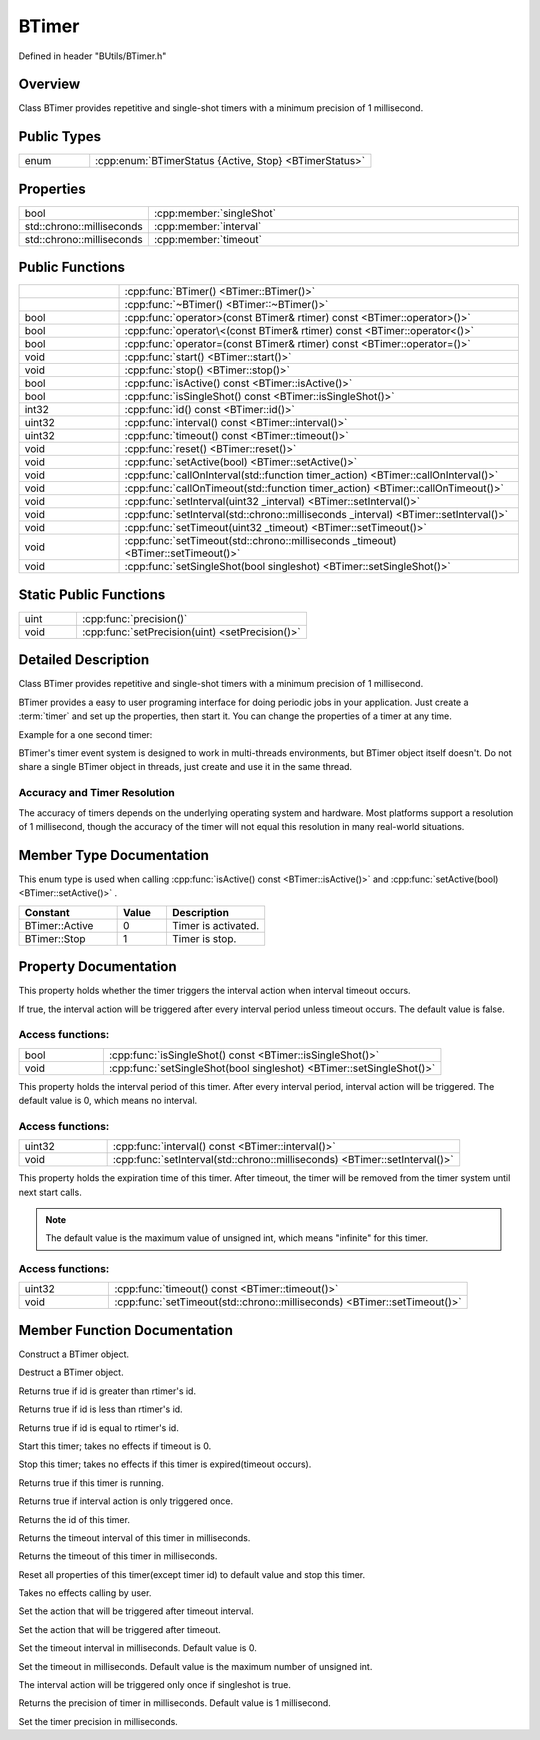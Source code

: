 .. -*- coding: utf-8 -*-

.. _btimer_rst:

=============
BTimer
=============

Defined in header "BUtils/BTimer.h"

Overview
========

Class BTimer provides repetitive and single-shot timers with a minimum precision of 1 millisecond.

Public Types
=============

.. list-table::
    :widths: 1 4
    :align: left

    * - enum
      - :cpp:enum:`BTimerStatus {Active, Stop} <BTimerStatus>`

Properties
===========

.. list-table::
    :widths: 1 4
    :align: left

    * - bool
      - :cpp:member:`singleShot`

    * - std::chrono::milliseconds
      - :cpp:member:`interval`

    * - std::chrono::milliseconds
      - :cpp:member:`timeout`

Public Functions
=================

.. list-table::
    :widths: 1 4
    :align: left

    * -
      - :cpp:func:`BTimer() <BTimer::BTimer()>`

    * -
      - :cpp:func:`~BTimer() <BTimer::~BTimer()>`

    * - bool
      - :cpp:func:`operator>(const BTimer& rtimer) const <BTimer::operator>()>`

    * - bool
      - :cpp:func:`operator\<(const BTimer& rtimer) const <BTimer::operator<()>`

    * - bool
      - :cpp:func:`operator=(const BTimer& rtimer) const <BTimer::operator=()>`

    * - void
      - :cpp:func:`start() <BTimer::start()>`

    * - void
      - :cpp:func:`stop() <BTimer::stop()>`

    * - bool
      - :cpp:func:`isActive() const <BTimer::isActive()>`

    * - bool
      - :cpp:func:`isSingleShot() const <BTimer::isSingleShot()>`

    * - int32
      - :cpp:func:`id() const <BTimer::id()>`

    * - uint32
      - :cpp:func:`interval() const <BTimer::interval()>`

    * - uint32
      - :cpp:func:`timeout() const <BTimer::timeout()>`

    * - void
      - :cpp:func:`reset() <BTimer::reset()>`

    * - void
      - :cpp:func:`setActive(bool) <BTimer::setActive()>`

    * - void
      - :cpp:func:`callOnInterval(std::function timer_action) <BTimer::callOnInterval()>`

    * - void
      - :cpp:func:`callOnTimeout(std::function timer_action) <BTimer::callOnTimeout()>`

    * - void
      - :cpp:func:`setInterval(uint32 _interval) <BTimer::setInterval()>`

    * - void
      - :cpp:func:`setInterval(std::chrono::milliseconds _interval) <BTimer::setInterval()>`

    * - void
      - :cpp:func:`setTimeout(uint32 _timeout) <BTimer::setTimeout()>`

    * - void
      - :cpp:func:`setTimeout(std::chrono::milliseconds _timeout) <BTimer::setTimeout()>`

    * - void
      - :cpp:func:`setSingleShot(bool singleshot) <BTimer::setSingleShot()>`

Static Public Functions
========================

.. list-table::
    :widths: 1 4
    :align: left

    * - uint
      - :cpp:func:`precision()`

    * - void
      - :cpp:func:`setPrecision(uint) <setPrecision()>`

Detailed Description
=====================

Class BTimer provides repetitive and single-shot timers with a minimum precision of 1 millisecond.

BTimer provides a easy to user programing interface for doing periodic jobs in your application.
Just create a :term:`timer` and set up the properties, then start it.
You can change the properties of a timer at any time.

Example for a one second timer:

.. code-block:: cpp
    :linenos:

    #include <BUtils/BTimer>
    #include <unistd.h>
    #include <iostream>

    void timerAction() {
        std::cout << "I'm timer action." << std::endl;
    }

    int main() {
        BUtils::BTimer timer;
        timer.callOnTimeout(timerAction);
        timer.setTimeout(1000);
        timer.start();
        // If timer object is destroyed, the timer event do not exist as well.
        // Sleep to make the timeout event occur.
        sleep(2);
    }

BTimer's timer event system is designed to work in multi-threads environments, but BTimer object itself doesn't.
Do not share a single BTimer object in threads, just create and use it in the same thread.

------------------------------
Accuracy and Timer Resolution
------------------------------

The accuracy of timers depends on the underlying operating system and hardware.
Most platforms support a resolution of 1 millisecond,
though the accuracy of the timer will not equal this resolution in many real-world situations.

Member Type Documentation
==========================

.. cpp:enum:: BTimerStatus

This enum type is used when calling :cpp:func:`isActive() const <BTimer::isActive()>` and :cpp:func:`setActive(bool) <BTimer::setActive()>` .

.. list-table::
    :widths: 4 2 4
    :align: left
    :header-rows: 1

    * - Constant
      - Value
      - Description

    * - BTimer::Active
      - 0
      - Timer is activated.

    * - BTimer::Stop
      - 1
      - Timer is stop.

Property Documentation
=======================

.. cpp:member:: bool singleShot

This property holds whether the timer triggers the interval action when interval timeout occurs.

If true, the interval action will be triggered after every interval period unless timeout occurs. The default value is false.

-------------------
Access functions:
-------------------

.. list-table::
    :widths: 1 4
    :align: left

    * - bool
      - :cpp:func:`isSingleShot() const <BTimer::isSingleShot()>`

    * - void
      - :cpp:func:`setSingleShot(bool singleshot) <BTimer::setSingleShot()>`


.. cpp:member:: std::chrono::milliseconds interval

This property holds the interval period of this timer. After every interval period, interval action will be triggered.
The default value is 0, which means no interval.

-------------------
Access functions:
-------------------

.. list-table::
    :widths: 1 4
    :align: left

    * - uint32
      - :cpp:func:`interval() const <BTimer::interval()>`

    * - void
      - :cpp:func:`setInterval(std::chrono::milliseconds) <BTimer::setInterval()>`


.. cpp:member:: std::chrono::milliseconds timeout

This property holds the expiration time of this timer. After timeout, the timer will be removed from the timer system
until next start calls.

.. Note::
    The default value is the maximum value of unsigned int, which means "infinite" for this timer.

-------------------
Access functions:
-------------------

.. list-table::
    :widths: 1 4
    :align: left

    * - uint32
      - :cpp:func:`timeout() const <BTimer::timeout()>`

    * - void
      - :cpp:func:`setTimeout(std::chrono::milliseconds) <BTimer::setTimeout()>`


Member Function Documentation
===============================

.. cpp:function:: explicit BTimer::BTimer() noexcept

Construct a BTimer object.

.. cpp:function:: BTimer::~BTimer()

Destruct a BTimer object.

.. cpp:function:: bool BTimer::operator>(const BTimer& rtimer) const

Returns true if id is greater than rtimer's id.

.. cpp:function:: bool BTimer::operator<(const BTimer& rtimer) const

Returns true if id is less than rtimer's id.

.. cpp:function:: bool BTimer::operator==(const BTimer& rtimer) const

Returns true if id is equal to rtimer's id.

.. cpp:function:: void BTimer::start()

Start this timer; takes no effects if timeout is 0.

.. cpp:function:: void BTimer::stop()

Stop this timer; takes no effects if this timer is expired(timeout occurs).

.. cpp:function:: bool BTimer::isActive() const

Returns true if this timer is running.

.. cpp:function:: bool BTimer::isSingleShot() const

Returns true if interval action is only triggered once.

.. cpp:function:: int32 BTimer::id() const

Returns the id of this timer.

.. cpp:function:: uint32 BTimer::interval() const

Returns the timeout interval of this timer in milliseconds.

.. cpp:function:: uint32 BTimer::timeout() const

Returns the timeout of this timer in milliseconds.

.. cpp:function:: void BTimer::reset()

Reset all properties of this timer(except timer id) to default value and stop this timer.

.. cpp:function:: void BTimer::setActive(bool _active)

Takes no effects calling by user.

.. cpp:function:: void BTimer::callOnInterval(std::function<void()> timer_action)

Set the action that will be triggered after timeout interval.

.. cpp:function:: void BTimer::callOnTimeout(std::function<void()> timer_action)

Set the action that will be triggered after timeout.

.. cpp:function:: void BTimer::setInterval(uint32 _interval)
.. cpp:function:: void BTimer::setInterval(std::chrono::milliseconds _interval)

Set the timeout interval in milliseconds. Default value is 0.

.. cpp:function:: void BTimer::setTimeout(uint32 _timeout)
.. cpp:function:: void BTimer::setTimeout(std::chrono::milliseconds _timeout)

Set the timeout in milliseconds. Default value is the maximum number of unsigned int.

.. cpp:function:: void BTimer::setSingleShot(bool singleshot)

The interval action will be triggered only once if singleshot is true.

.. cpp:function:: static uint BTimer::precision()

Returns the precision of timer in milliseconds. Default value is 1 millisecond.

.. cpp:function:: static void BTimer::setPrecision(uint)

Set the timer precision in milliseconds.